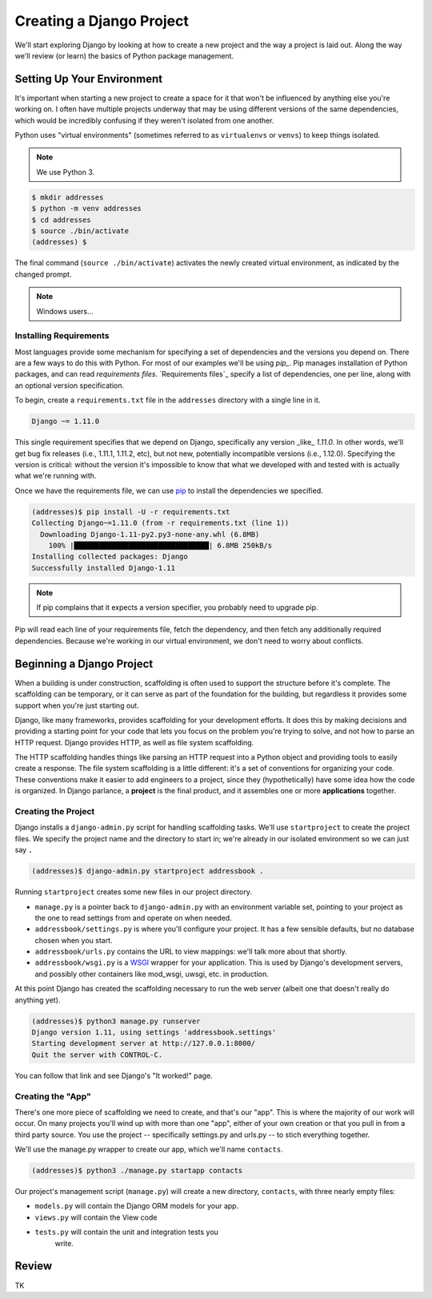 =========================
Creating a Django Project
=========================

We'll start exploring Django by looking at how to create a new project and the way a project is laid out. Along the way we'll review (or learn) the basics of Python package management.

Setting Up Your Environment
===========================

It's important when starting a new project to create a space for it that won't be influenced by anything else you're working on. I often have multiple projects underway that may be using different versions of the same dependencies, which would be incredibly confusing if they weren't isolated from one another.

Python uses "virtual environments" (sometimes referred to as ``virtualenvs`` or ``venvs``) to keep things isolated.

.. note::

  We use Python 3.

.. code-block:: console

   $ mkdir addresses
   $ python -m venv addresses
   $ cd addresses
   $ source ./bin/activate
   (addresses) $

The final command (``source ./bin/activate``) activates the newly created virtual environment, as indicated by the changed prompt.

.. note::

  Windows users...

Installing Requirements
-----------------------

Most languages provide some mechanism for specifying a set of dependencies and the versions you depend on. There are a few ways to do this with Python. For most of our examples we'll be using *pip_*. Pip manages installation of Python packages, and can read *requirements files*. `Requirements files`_ specify a list of dependencies, one per line, along with an optional version specification.

To begin, create a ``requirements.txt`` file in the ``addresses`` directory with a single line in it.

.. code-block:: python

   Django ~= 1.11.0

This single requirement specifies that we depend on Django, specifically any version _like_ `1.11.0`. In other words, we'll get bug fix releases (i.e., 1.11.1, 1.11.2, etc), but not new, potentially incompatible versions (i.e., 1.12.0). Specifying the version is critical: without the version it's impossible to know that what we developed with and tested with is actually what we're running with.

Once we have the requirements file, we can use pip_ to install the dependencies we specified.

.. code-block:: console

   (addresses)$ pip install -U -r requirements.txt
   Collecting Django~=1.11.0 (from -r requirements.txt (line 1))
     Downloading Django-1.11-py2.py3-none-any.whl (6.8MB)
       100% |████████████████████████████████| 6.8MB 250kB/s
   Installing collected packages: Django
   Successfully installed Django-1.11

.. note::

  If pip complains that it expects a version specifier, you probably need to upgrade pip.

Pip will read each line of your requirements file, fetch the dependency, and then fetch any additionally required dependencies. Because we're working in our virtual environment, we don't need to worry about conflicts.

.. _pip: http://www.pip-installer.org/

Beginning a Django Project
==========================

When a building is under construction, scaffolding is often used to
support the structure before it's complete. The scaffolding can be
temporary, or it can serve as part of the foundation for the
building, but regardless it provides some support when you're just
starting out.

Django, like many frameworks, provides scaffolding for your
development efforts. It does this by making decisions and providing
a starting point for your code that lets you focus on the problem
you're trying to solve, and not how to parse an HTTP request.
Django provides HTTP, as well as file system scaffolding.

The HTTP scaffolding handles things like parsing an HTTP request
into a Python object and providing tools to easily create a
response. The file system scaffolding is a little different: it's a
set of conventions for organizing your code. These conventions make
it easier to add engineers to a project, since they
(hypothetically) have some idea how the code is organized. In
Django parlance, a **project** is the final product, and it
assembles one or more **applications** together.

Creating the Project
--------------------

Django installs a ``django-admin.py`` script for handling scaffolding
tasks. We'll use ``startproject`` to create the project files. We
specify the project name and the directory to start in; we're already
in our isolated environment so we can just say ``.``

.. code-block:: console

  (addresses)$ django-admin.py startproject addressbook .

Running ``startproject`` creates some new files in our project directory.

* ``manage.py`` is a pointer back to ``django-admin.py`` with an
  environment variable set, pointing to your project as the one to
  read settings from and operate on when needed.
* ``addressbook/settings.py`` is where you'll configure your project. It has a
  few sensible defaults, but no database chosen when you start.
* ``addressbook/urls.py`` contains the URL to view mappings: we'll talk more about
  that shortly.
* ``addressbook/wsgi.py`` is a WSGI_ wrapper for your application. This is used
  by Django's development servers, and possibly other containers
  like mod_wsgi, uwsgi, etc. in production.

.. _WSGI: https://en.wikipedia.org/wiki/Web_Server_Gateway_Interface

At this point Django has created the scaffolding necessary to run the web server (albeit one that doesn't really do anything yet).

.. code-block:: console

  (addresses)$ python3 manage.py runserver
  Django version 1.11, using settings 'addressbook.settings'
  Starting development server at http://127.0.0.1:8000/
  Quit the server with CONTROL-C.

You can follow that link and see Django's "It worked!" page.

Creating the "App"
------------------

There's one more piece of scaffolding we need to create, and that's our "app". This is where the majority of our work will occur. On many projects you'll wind up with more than one "app", either of your own creation or that you pull in from a third party source. You use the project -- specifically settings.py and urls.py -- to stich everything together.

We'll use the manage.py wrapper to create our app, which we'll name ``contacts``.

.. code-block:: console

  (addresses)$ python3 ./manage.py startapp contacts

Our project's management script (``manage.py``) will create a new directory, ``contacts``, with three nearly empty files:

* ``models.py`` will contain the Django ORM models for your app.
* ``views.py`` will contain the View code
* ``tests.py`` will contain the unit and integration tests you
   write.

Review
======

TK

